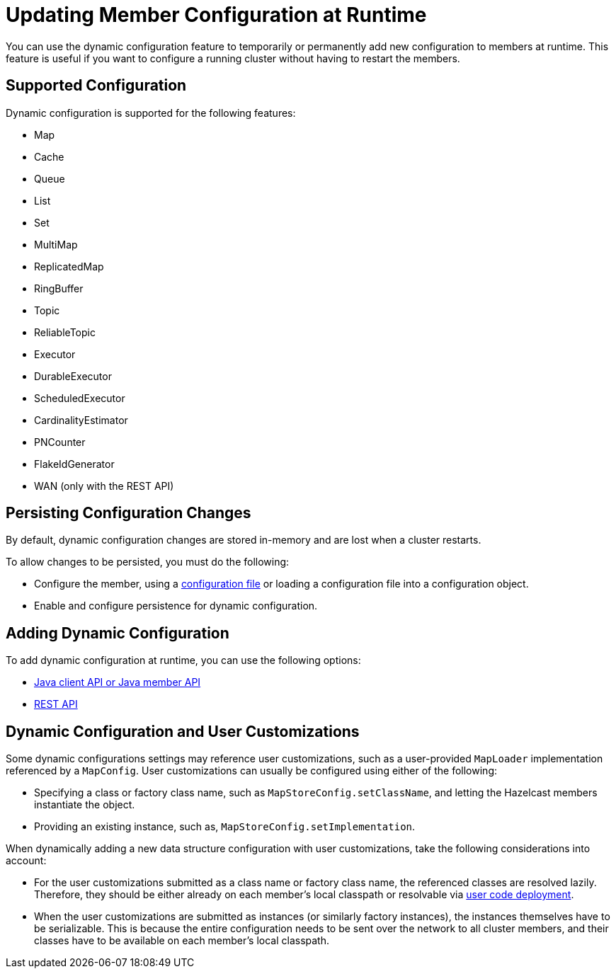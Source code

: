 = Updating Member Configuration at Runtime
:description: You can use the dynamic configuration feature to temporarily or permanently add new configuration to members at runtime. This feature is useful if you want to configure a running cluster without having to restart the members.
:keywords: dynamic configuration

{description}

== Supported Configuration

Dynamic configuration is supported for the following features:

- Map
- Cache
- Queue
- List
- Set
- MultiMap
- ReplicatedMap
- RingBuffer
- Topic
- ReliableTopic
- Executor
- DurableExecutor
- ScheduledExecutor
- CardinalityEstimator
- PNCounter
- FlakeIdGenerator
- WAN (only with the REST API)

[[persist]]
== Persisting Configuration Changes

By default, dynamic configuration changes are stored in-memory and are lost when a cluster restarts.

To allow changes to be persisted, you must do the following:

- Configure the member, using a xref:configuring-declaratively.adoc[configuration file] or loading a configuration file into a configuration object.

- Enable and configure persistence for dynamic configuration.

== Adding Dynamic Configuration

To add dynamic configuration at runtime, you can use the following options:

- xref:dynamic-config-java.adoc[Java client API or Java member API]
- xref:dynamic-config-rest.adoc[REST API]

== Dynamic Configuration and User Customizations

Some dynamic configurations settings may reference
user customizations, such as a user-provided `MapLoader` implementation referenced
by a `MapConfig`. User customizations can usually be configured using either of the following:

* Specifying a class or factory class name, such as `MapStoreConfig.setClassName`, and letting the
Hazelcast members instantiate the object.
* Providing an existing instance, such as, `MapStoreConfig.setImplementation`.

When dynamically adding a new data structure configuration with user customizations,
take the following considerations into account:

* For the user customizations submitted as a class name or factory class name, the referenced
classes are resolved lazily. Therefore, they should be either already on each member's local
classpath or resolvable via xref:clusters:deploying-code-on-member.adoc[user code deployment].
* When the user customizations are submitted as instances (or similarly factory instances),
the instances themselves have to be serializable. This is because the entire configuration needs
to be sent over the network to all cluster members, and their classes have to be available
on each member's local classpath.